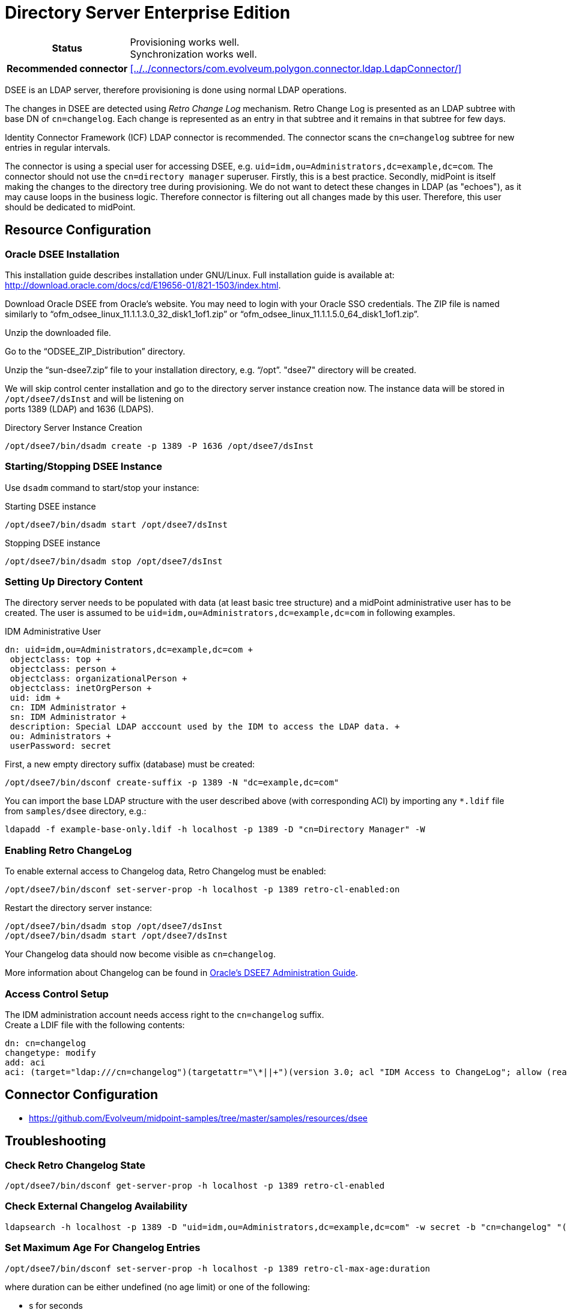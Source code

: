 = Directory Server Enterprise Edition
:page-wiki-name: Directory Server Enterprise Edition
:page-wiki-metadata-create-user: vix
:page-wiki-metadata-create-date: 2011-08-25T09:51:28.821+02:00
:page-wiki-metadata-modify-user: ifarinic
:page-wiki-metadata-modify-date: 2013-10-01T19:26:26.682+02:00
:page-toc: top
:page-upkeep-status: yellow

[%autowidth,cols="h,1"]
|===
| Status
| Provisioning works well. +
Synchronization works well.

| Recommended connector
| xref:../../connectors/com.evolveum.polygon.connector.ldap.LdapConnector/[]
|===

DSEE is an LDAP server, therefore provisioning is done using normal LDAP operations.

The changes in DSEE are detected using _Retro Change Log_ mechanism.
Retro Change Log is presented as an LDAP subtree with base DN of `cn=changelog`. Each change is represented as an entry in that subtree and it remains in that subtree for few days.

Identity Connector Framework (ICF) LDAP connector is recommended.
The connector scans the `cn=changelog` subtree for new entries in regular intervals.

The connector is using a special user for accessing DSEE, e.g. `uid=idm,ou=Administrators,dc=example,dc=com`. The connector should not use the `cn=directory manager` superuser.
Firstly, this is a best practice.
Secondly, midPoint is itself making the changes to the directory tree during provisioning.
We do not want to detect these changes in LDAP (as "echoes"), as it may cause loops in the business logic.
Therefore connector is filtering out all changes made by this user.
Therefore, this user should be dedicated to midPoint.

== Resource Configuration

=== Oracle DSEE Installation

This installation guide describes installation under GNU/Linux.
Full installation guide is available at: link:http://download.oracle.com/docs/cd/E19656-01/821-1503/index.html[http://download.oracle.com/docs/cd/E19656-01/821-1503/index.html].

Download Oracle DSEE from Oracle's website.
You may need to login with your Oracle SSO credentials.
The ZIP file is named similarly to "`ofm_odsee_linux_11.1.1.3.0_32_disk1_1of1.zip`" or "`ofm_odsee_linux_11.1.1.5.0_64_disk1_1of1.zip`".

Unzip the downloaded file.

Go to the "`ODSEE_ZIP_Distribution`" directory.

Unzip the "`sun-dsee7.zip`" file to your installation directory, e.g. "`/opt`". "dsee7" directory will be created.

We will skip control center installation and go to the directory server instance creation now.
The instance data will be stored in `/opt/dsee7/dsInst` and will be listening on +
 ports 1389 (LDAP) and 1636 (LDAPS).

.Directory Server Instance Creation
[source,bash]
----
/opt/dsee7/bin/dsadm create -p 1389 -P 1636 /opt/dsee7/dsInst
----

=== Starting/Stopping DSEE Instance

Use `dsadm` command to start/stop your instance:

.Starting DSEE instance
[source,bash]
----
/opt/dsee7/bin/dsadm start /opt/dsee7/dsInst
----

.Stopping DSEE instance
[source,bash]
----
/opt/dsee7/bin/dsadm stop /opt/dsee7/dsInst
----


=== Setting Up Directory Content

The directory server needs to be populated with data (at least basic tree structure) and a midPoint administrative user has to be created.
The user is assumed to be `uid=idm,ou=Administrators,dc=example,dc=com` in following examples.

.IDM Administrative User
[source,ldif]
----
dn: uid=idm,ou=Administrators,dc=example,dc=com +
 objectclass: top +
 objectclass: person +
 objectclass: organizationalPerson +
 objectclass: inetOrgPerson +
 uid: idm +
 cn: IDM Administrator +
 sn: IDM Administrator +
 description: Special LDAP acccount used by the IDM to access the LDAP data. +
 ou: Administrators +
 userPassword: secret
----

First, a new empty directory suffix (database) must be created:

[source,bash]
----
/opt/dsee7/bin/dsconf create-suffix -p 1389 -N "dc=example,dc=com"
----

You can import the base LDAP structure with the user described above (with corresponding ACI) by importing any `*.ldif` file from `samples/dsee` directory, e.g.:

[source,bash]
----
ldapadd -f example-base-only.ldif -h localhost -p 1389 -D "cn=Directory Manager" -W
----


=== Enabling Retro ChangeLog

To enable external access to Changelog data, Retro Changelog must be enabled:

[source,bash]
----
/opt/dsee7/bin/dsconf set-server-prop -h localhost -p 1389 retro-cl-enabled:on
----

Restart the directory server instance:

[source,bash]
----
/opt/dsee7/bin/dsadm stop /opt/dsee7/dsInst
/opt/dsee7/bin/dsadm start /opt/dsee7/dsInst
----

Your Changelog data should now become visible as `cn=changelog`.

More information about Changelog can be found in link:http://download.oracle.com/docs/cd/E20295_01/html/821-1220/bcase.html[Oracle's DSEE7 Administration Guide].


=== Access Control Setup

The IDM administration account needs access right to the `cn=changelog` suffix. +
 Create a LDIF file with the following contents:

[source,ldif]
----
dn: cn=changelog
changetype: modify
add: aci
aci: (target="ldap:///cn=changelog")(targetattr="\*||+")(version 3.0; acl "IDM Access to ChangeLog"; allow (read,search,compare) userdn="ldap:///uid=idm,ou=Administrators,dc=example,dc=com";)
----

== Connector Configuration

* https://github.com/Evolveum/midpoint-samples/tree/master/samples/resources/dsee


== Troubleshooting


=== Check Retro Changelog State

[source,bash]
----
/opt/dsee7/bin/dsconf get-server-prop -h localhost -p 1389 retro-cl-enabled
----

=== Check External Changelog Availability

[source,bash]
----
ldapsearch -h localhost -p 1389 -D "uid=idm,ou=Administrators,dc=example,dc=com" -w secret -b "cn=changelog" "(objectclass=\*)"
----


=== Set Maximum Age For Changelog Entries

[source,bash]
----
/opt/dsee7/bin/dsconf set-server-prop -h localhost -p 1389 retro-cl-max-age:duration
----

where duration can be either undefined (no age limit) or one of the following:

* s for seconds

* m for minutes

* h for hours

* d for days

* w for weeks


=== Enabling Rename/Move

[source,bash]
----
/opt/dsee7/bin/dsconf set-server-prop -h localhost -p 1389 moddn-enabled:on
----

== See Also

* xref:/iam/ldap-survival-guide/[]